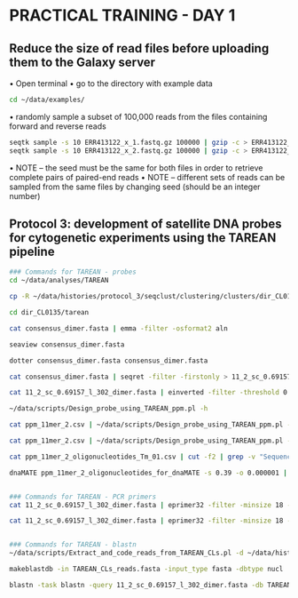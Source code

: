 * PRACTICAL TRAINING - DAY 1
** Reduce the size of read files before uploading them to the Galaxy server
    • Open terminal
    • go to the directory with example data
    #+begin_src bash
cd ~/data/examples/
    #+end_src
    • randomly sample a subset of 100,000 reads from the files containing forward and reverse reads
    #+begin_src bash
seqtk sample -s 10 ERR413122_x_1.fastq.gz 100000 | gzip -c > ERR413122_x_1_sample.fastq.gz
seqtk sample -s 10 ERR413122_x_2.fastq.gz 100000 | gzip -c > ERR413122_x_2_sample.fastq.gz	
    #+end_src
• NOTE – the seed must be the same for both files in order to retrieve complete pairs of paired-end reads
• NOTE – different sets of reads can be sampled from the same files by changing seed (should be an integer number)

** Protocol 3: development of satellite DNA probes for cytogenetic experiments using the TAREAN pipeline
#+begin_src bash
### Commands for TAREAN - probes
cd ~/data/analyses/TAREAN

cp -R ~/data/histories/protocol_3/seqclust/clustering/clusters/dir_CL0135 ./

cd dir_CL0135/tarean

cat consensus_dimer.fasta | emma -filter -osformat2 aln

seaview consensus_dimer.fasta

dotter consensus_dimer.fasta consensus_dimer.fasta

cat consensus_dimer.fasta | seqret -filter -firstonly > 11_2_sc_0.69157_l_302_dimer.fasta

cat 11_2_sc_0.69157_l_302_dimer.fasta | einverted -filter -threshold 0

~/data/scripts/Design_probe_using_TAREAN_ppm.pl -h

cat ppm_11mer_2.csv | ~/data/scripts/Design_probe_using_TAREAN_ppm.pl -l 50 -L 50 -F 50 -N 0.390 -t 52 -T 54 | sort -t$'\t' -k3,3n

cat ppm_11mer_2.csv | ~/data/scripts/Design_probe_using_TAREAN_ppm.pl -l 40 -L 60 -F 50 -N 0.390 > ppm_11mer_2_oligonucleotides_Tm_01.csv

cat ppm_11mer_2_oligonucleotides_Tm_01.csv | cut -f2 | grep -v "Sequence" > ppm_11mer_2_oligonucleotides_for_dnaMATE

dnaMATE ppm_11mer_2_oligonucleotides_for_dnaMATE -s 0.39 -o 0.000001 | perl -pe 's/\s+/\t/' > ppm_11mer_2_oligonucleotides_Tm_02.csv


### Commands for TAREAN - PCR primers
cat 11_2_sc_0.69157_l_302_dimer.fasta | eprimer32 -filter -minsize 18 -maxsize 35 -mintm 56 -maxtm 58 -opttm 57 -task 1 -prange 303-304 -numreturn 500 -includedregion 30,380 | grep -v -P "^\s*$"

cat 11_2_sc_0.69157_l_302_dimer.fasta | eprimer32 -filter -minsize 18 -maxsize 35 -mintm 56 -maxtm 58 -opttm 57 -task 1 -prange 303-304 -forwardinput CTTGAAGGCTGGTTCCGAA -reverseinput GAACTTCAAATATCTTGTGCTTATCA | grep -v -P "^\s*$"


### Commands for TAREAN - blastn
~/data/scripts/Extract_and_code_reads_from_TAREAN_CLs.pl -d ~/data/histories/protocol_3/seqclust/clustering/clusters > TAREAN_CLs_reads.fasta

makeblastdb -in TAREAN_CLs_reads.fasta -input_type fasta -dbtype nucl

blastn -task blastn -query 11_2_sc_0.69157_l_302_dimer.fasta -db TAREAN_CLs_reads.fasta -word_size 6 -evalue 10 -outfmt 6 | grep -v "dir_CL0135_"
#+end_src
